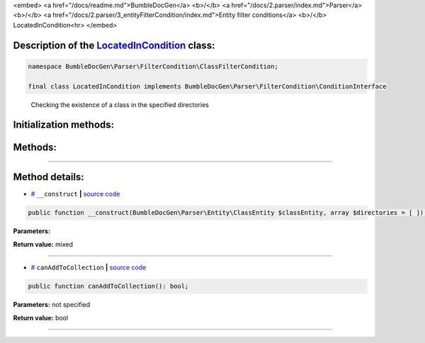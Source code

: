 <embed> <a href="/docs/readme.md">BumbleDocGen</a> <b>/</b> <a href="/docs/2.parser/index.md">Parser</a> <b>/</b> <a href="/docs/2.parser/3_entityFilterCondition/index.md">Entity filter conditions</a> <b>/</b> LocatedInCondition<hr> </embed>

Description of the `LocatedInCondition </BumbleDocGen/Parser/FilterCondition/ClassFilterCondition/LocatedInCondition.php>`_ class:
-----------------------






.. code-block:: php

    namespace BumbleDocGen\Parser\FilterCondition\ClassFilterCondition;

    final class LocatedInCondition implements BumbleDocGen\Parser\FilterCondition\ConditionInterface


..

        Checking the existence of a class in the specified directories





Initialization methods:
-----------------------



.. raw:: html

  <ol>
                <li><a href="#m-construct">__construct</a> </li>
        </ol>

Methods:
-----------------------



.. raw:: html

  <ol>
                <li><a href="#mcanaddtocollection">canAddToCollection</a> </li>
        </ol>










--------------------




Method details:
-----------------------



.. _m-construct:

* `# <m-construct_>`_  ``__construct``   **|** `source code </BumbleDocGen/Parser/FilterCondition/ClassFilterCondition/LocatedInCondition.php#L15>`_
.. code-block:: php

        public function __construct(BumbleDocGen\Parser\Entity\ClassEntity $classEntity, array $directories = [ ]): mixed;




**Parameters:**

.. raw:: html

    <table>
    <thead>
    <tr>
        <th>Name</th>
        <th>Type</th>
        <th>Description</th>
    </tr>
    </thead>
    <tbody>
            <tr>
            <td>$classEntity</td>
            <td><a href='/BumbleDocGen/Parser/Entity/ClassEntity.php'>BumbleDocGen\Parser\Entity\ClassEntity</a></td>
            <td>-</td>
        </tr>
            <tr>
            <td>$directories</td>
            <td>array</td>
            <td>-</td>
        </tr>
        </tbody>
    </table>


**Return value:** mixed

________

.. _mcanaddtocollection:

* `# <mcanaddtocollection_>`_  ``canAddToCollection``   **|** `source code </BumbleDocGen/Parser/FilterCondition/ClassFilterCondition/LocatedInCondition.php#L21>`_
.. code-block:: php

        public function canAddToCollection(): bool;




**Parameters:** not specified


**Return value:** bool

________


